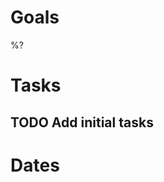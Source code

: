 * Goals
  :PROPERTIES:
  :ID:       7360B4CD-6BF8-45F7-8B15-FB48E9D373A5
  :END:

%?

* Tasks
  :PROPERTIES:
  :ID:       C2100B94-A60C-4128-8AE9-E1182561DA5F
  :END:

** TODO Add initial tasks
   :PROPERTIES:
   :ID:       AEDF4920-06D5-4525-B68D-65F3077E3C7B
   :END:

* Dates
  :PROPERTIES:
  :ID:       EBEBE498-C87F-4A26-9B7A-66B7F261BA36
  :END:
